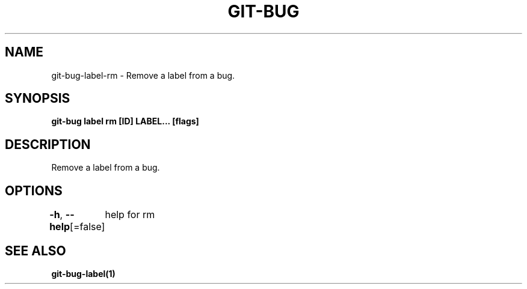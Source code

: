 .nh
.TH "GIT-BUG" "1" "Apr 2019" "Generated from git-bug's source code" ""

.SH NAME
.PP
git-bug-label-rm - Remove a label from a bug.


.SH SYNOPSIS
.PP
\fBgit-bug label rm [ID] LABEL... [flags]\fP


.SH DESCRIPTION
.PP
Remove a label from a bug.


.SH OPTIONS
.PP
\fB-h\fP, \fB--help\fP[=false]
	help for rm


.SH SEE ALSO
.PP
\fBgit-bug-label(1)\fP
